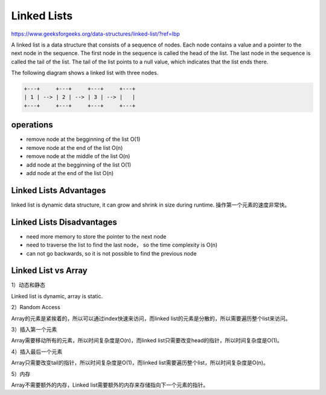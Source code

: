 Linked Lists
==============

https://www.geeksforgeeks.org/data-structures/linked-list/?ref=lbp

A linked list is a data structure that consists of a sequence of nodes.
Each node contains a value and a pointer to the next node in the sequence. 
The first node in the sequence is called the head of the list.
The last node in the sequence is called the tail of the list. 
The tail of the list points to a null value, which indicates that the list ends there. 

The following diagram shows a linked list with three nodes.  

.. code-block:: none

    +---+     +---+     +---+     +---+
    | 1 | --> | 2 | --> | 3 | --> |   |
    +---+     +---+     +---+     +---+


operations
-------------

- remove node at the begginning of the list O(1)
- remove node at the end of the list O(n)
- remove node at the middle of the list O(n)
- add node at the begginning of the list O(1)
- add node at the end of the list O(n)


Linked Lists Advantages
-------------------------

linked list is dynamic data structure, it can grow and shrink in size during runtime. 操作第一个元素的速度非常快。

Linked Lists Disadvantages
----------------------------

- need more memory to store the pointer to the next node
- need to traverse the list to find the last node， so the time complexity is O(n)
- can not go backwards, so it is not possible to find the previous node


Linked List vs Array
----------------------

1）动态和静态

Linked list is dynamic, array is static.

2）Random Access

Array的元素是紧挨着的，所以可以通过index快速来访问，而linked list的元素是分散的，所以需要遍历整个list来访问。

3）插入第一个元素

Array需要移动所有的元素，所以时间复杂度是O(n)，而linked list只需要改变head的指针，所以时间复杂度是O(1)。

4）插入最后一个元素

Array只需要改变tail的指针，所以时间复杂度是O(1)，而linked list需要遍历整个list，所以时间复杂度是O(n)。

5）内存

Array不需要额外的内存，Linked list需要额外的内存来存储指向下一个元素的指针。
